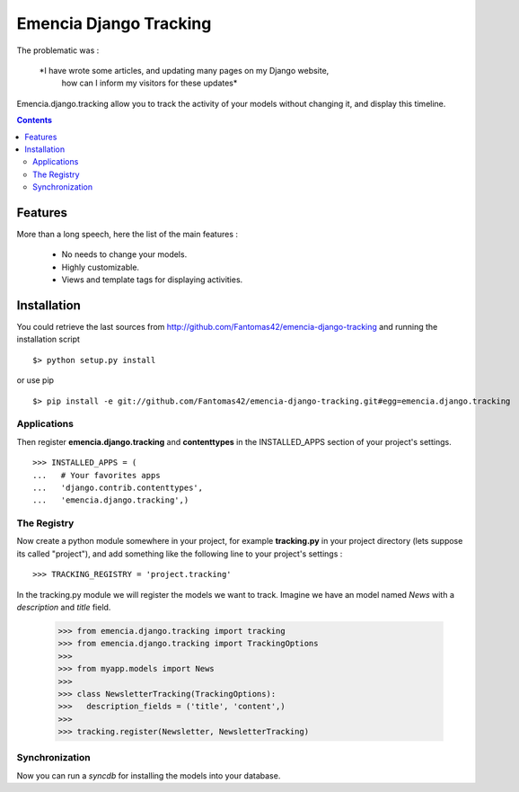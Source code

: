 =======================
Emencia Django Tracking
=======================

The problematic was :

 *I have wrote some articles, and updating many pages on my Django website, 
  how can I inform my visitors for these updates*

Emencia.django.tracking allow you to track the activity of your models without
changing it, and display this timeline.

.. contents::

Features
========

More than a long speech, here the list of the main features :

  * No needs to change your models.
  * Highly customizable.
  * Views and template tags for displaying activities.

Installation
============

You could retrieve the last sources from http://github.com/Fantomas42/emencia-django-tracking and running the installation script ::
    
  $> python setup.py install

or use pip ::

  $> pip install -e git://github.com/Fantomas42/emencia-django-tracking.git#egg=emencia.django.tracking

Applications
------------

Then register **emencia.django.tracking** and **contenttypes** in the INSTALLED_APPS section of your project's settings. ::

  >>> INSTALLED_APPS = (
  ...   # Your favorites apps
  ...   'django.contrib.contenttypes',
  ...   'emencia.django.tracking',)

The Registry
------------

Now create a python module somewhere in your project, for example **tracking.py** in your project directory (lets suppose its called "project"), 
and add something like the following line to your project's settings : ::

  >>> TRACKING_REGISTRY = 'project.tracking'

In the tracking.py module we will register the models we want to track.
Imagine we have an model named *News* with a *description* and *title* field.

  >>> from emencia.django.tracking import tracking
  >>> from emencia.django.tracking import TrackingOptions
  >>>
  >>> from myapp.models import News
  >>>
  >>> class NewsletterTracking(TrackingOptions):
  >>>   description_fields = ('title', 'content',)
  >>>
  >>> tracking.register(Newsletter, NewsletterTracking)

Synchronization
---------------

Now you can run a *syncdb* for installing the models into your database.


